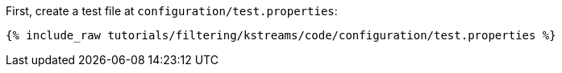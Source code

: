 First, create a test file at `configuration/test.properties`:

+++++
<pre class="snippet"><code class="shell">{% include_raw tutorials/filtering/kstreams/code/configuration/test.properties %}</code></pre>
+++++